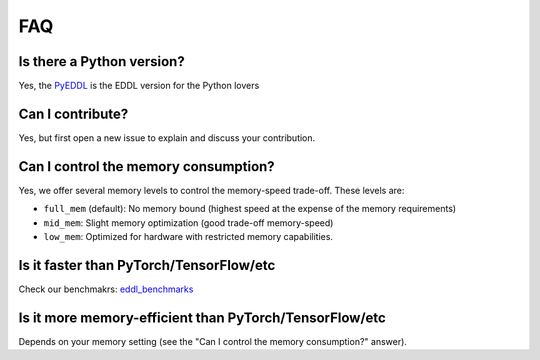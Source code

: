 FAQ
===


Is there a Python version?
--------------------------

Yes, the PyEDDL_ is the EDDL version for the Python lovers


Can I contribute?
------------------

Yes, but first open a new issue to explain and discuss your contribution.


Can I control the memory consumption?
-------------------------------------

Yes, we offer several memory levels to control the memory-speed trade-off. These levels are:


- ``full_mem`` (default): No memory bound (highest speed at the expense of the memory requirements)
- ``mid_mem``: Slight memory optimization (good trade-off memory-speed)
- ``low_mem``: Optimized for hardware with restricted memory capabilities.


Is it faster than PyTorch/TensorFlow/etc
----------------------------------------

Check our benchmakrs: eddl_benchmarks_


Is it more memory-efficient than PyTorch/TensorFlow/etc
-------------------------------------------------------

Depends on your memory setting (see the "Can I control the memory consumption?" answer).

.. _PyEDDL: https://github.com/deephealthproject/pyeddl
.. _eddl_benchmarks: https://github.com/jofuelo/eddl_benchmark
